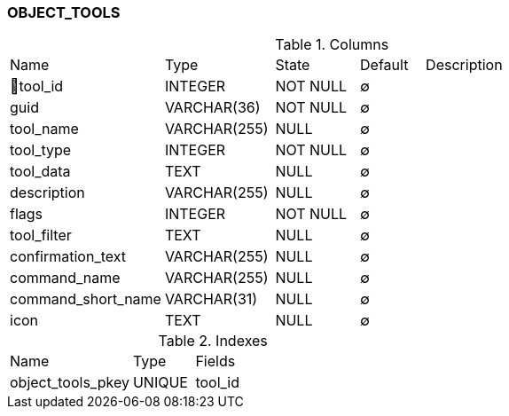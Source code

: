[[t-object-tools]]
=== OBJECT_TOOLS



.Columns
[cols="24,17,13,10,36a"]
|===
|Name|Type|State|Default|Description
|🔑tool_id
|INTEGER
|NOT NULL
|∅
|

|guid
|VARCHAR(36)
|NOT NULL
|∅
|

|tool_name
|VARCHAR(255)
|NULL
|∅
|

|tool_type
|INTEGER
|NOT NULL
|∅
|

|tool_data
|TEXT
|NULL
|∅
|

|description
|VARCHAR(255)
|NULL
|∅
|

|flags
|INTEGER
|NOT NULL
|∅
|

|tool_filter
|TEXT
|NULL
|∅
|

|confirmation_text
|VARCHAR(255)
|NULL
|∅
|

|command_name
|VARCHAR(255)
|NULL
|∅
|

|command_short_name
|VARCHAR(31)
|NULL
|∅
|

|icon
|TEXT
|NULL
|∅
|
|===

.Indexes
[cols="30,15,55a"]
|===
|Name|Type|Fields
|object_tools_pkey
|UNIQUE
|tool_id

|===
